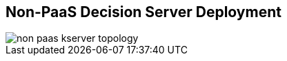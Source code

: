 :scrollbar:
:data-uri:
:noaudio:

== Non-PaaS Decision Server Deployment

image::images/non_paas_kserver_topology.gif[]

ifdef::showscript[]


endif::showscript[]
